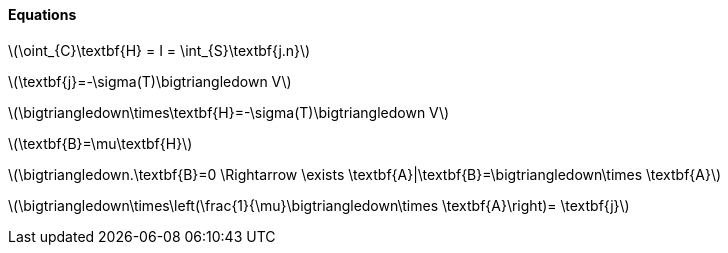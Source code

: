 
==== Equations

latexmath:[\oint_{C}\textbf{H} = I = \int_{S}\textbf{j.n}]


latexmath:[\textbf{j}=-\sigma(T)\bigtriangledown V]


latexmath:[\bigtriangledown\times\textbf{H}=-\sigma(T)\bigtriangledown V]

latexmath:[\textbf{B}=\mu\textbf{H}]

latexmath:[\bigtriangledown.\textbf{B}=0  \Rightarrow  \exists \textbf{A}|\textbf{B}=\bigtriangledown\times \textbf{A}]

latexmath:[\bigtriangledown\times\left(\frac{1}{\mu}\bigtriangledown\times \textbf{A}\right)= \textbf{j}]
